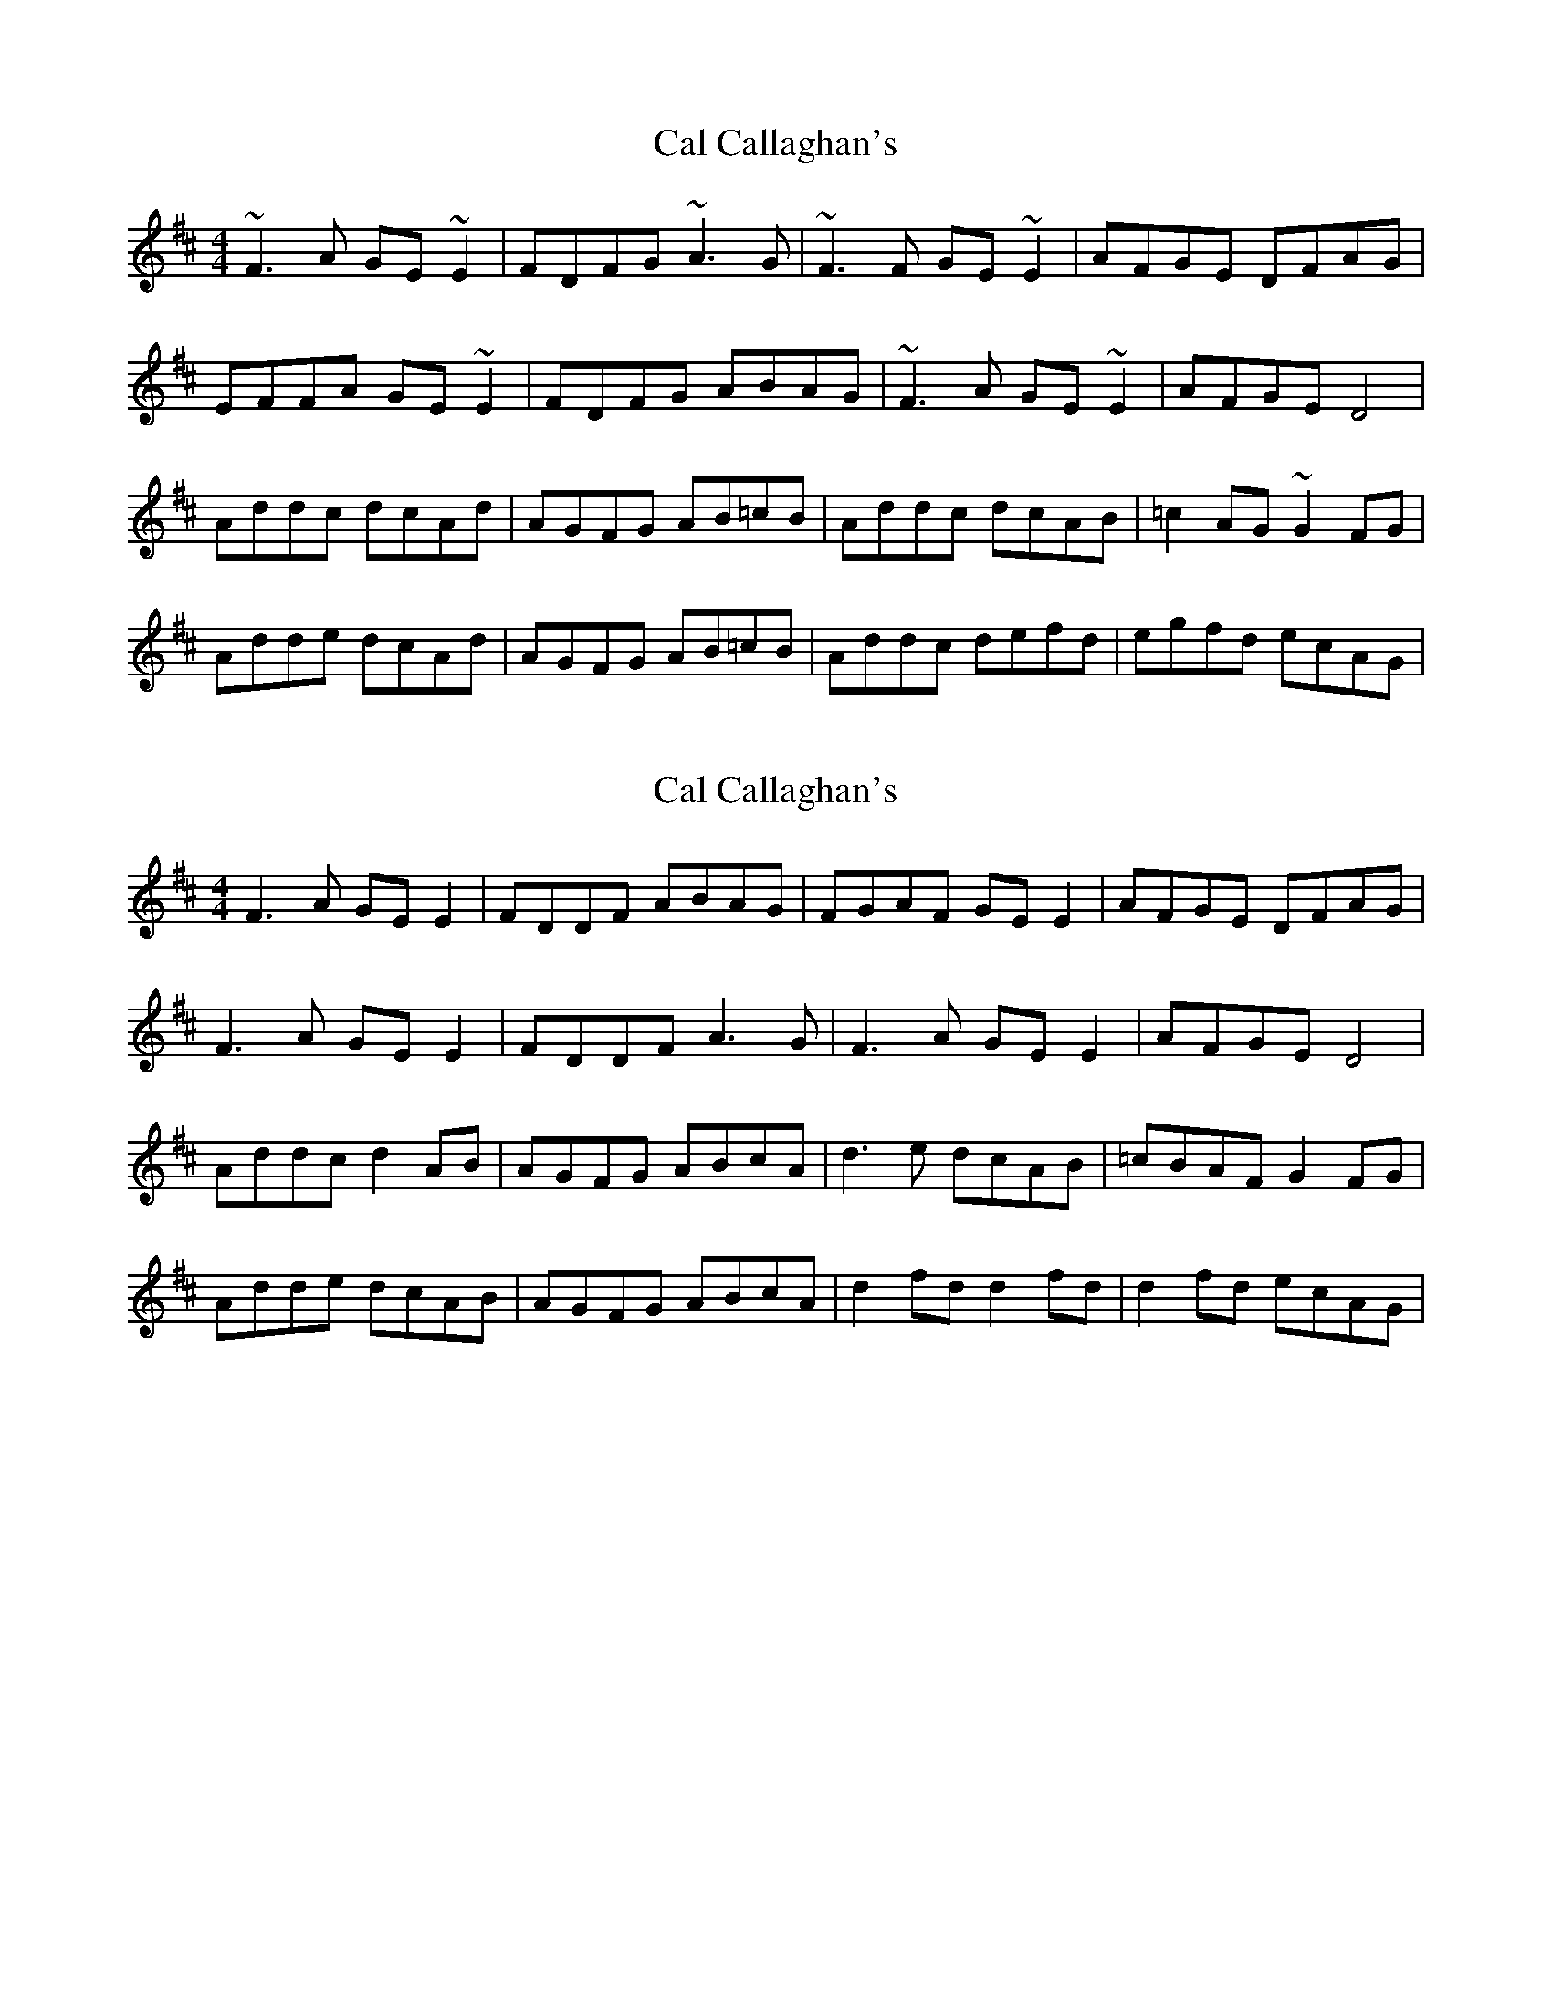 X: 1
T: Cal Callaghan's
Z: gian marco
S: https://thesession.org/tunes/8518#setting8518
R: reel
M: 4/4
L: 1/8
K: Dmaj
~F3A GE~E2|FDFG ~A3G|~F3F GE~E2|AFGE DFAG|
EFFA GE~E2|FDFG ABAG|~F3A GE~E2|AFGE D4|
Addc dcAd|AGFG AB=cB|Addc dcAB|=c2AG ~G2FG|
Adde dcAd|AGFG AB=cB|Addc defd|egfd ecAG|
X: 2
T: Cal Callaghan's
Z: Stiamh
S: https://thesession.org/tunes/8518#setting28249
R: reel
M: 4/4
L: 1/8
K: Dmaj
F3A GEE2|FDDF ABAG|FGAF GEE2|AFGE DFAG|
F3A GEE2|FDDF A3G|F3A GEE2|AFGE D4|
Addc d2AB|AGFG ABcA|d3e dcAB|=cBAF G2FG|
Adde dcAB|AGFG ABcA|d2fd d2fd|d2fd ecAG|
